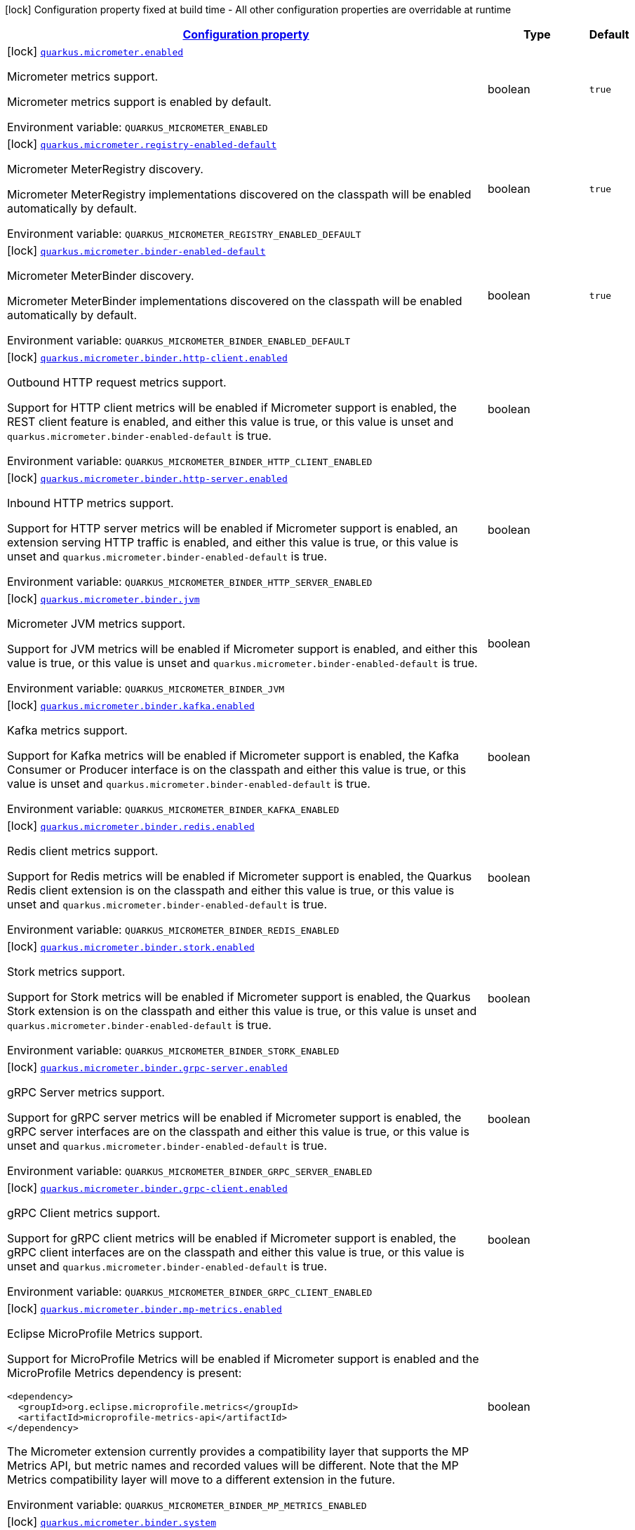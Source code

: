 
:summaryTableId: quarkus-micrometer
[.configuration-legend]
icon:lock[title=Fixed at build time] Configuration property fixed at build time - All other configuration properties are overridable at runtime
[.configuration-reference.searchable, cols="80,.^10,.^10"]
|===

h|[[quarkus-micrometer_configuration]]link:#quarkus-micrometer_configuration[Configuration property]

h|Type
h|Default

a|icon:lock[title=Fixed at build time] [[quarkus-micrometer_quarkus.micrometer.enabled]]`link:#quarkus-micrometer_quarkus.micrometer.enabled[quarkus.micrometer.enabled]`


[.description]
--
Micrometer metrics support.

Micrometer metrics support is enabled by default.

ifdef::add-copy-button-to-env-var[]
Environment variable: env_var_with_copy_button:+++QUARKUS_MICROMETER_ENABLED+++[]
endif::add-copy-button-to-env-var[]
ifndef::add-copy-button-to-env-var[]
Environment variable: `+++QUARKUS_MICROMETER_ENABLED+++`
endif::add-copy-button-to-env-var[]
--|boolean 
|`true`


a|icon:lock[title=Fixed at build time] [[quarkus-micrometer_quarkus.micrometer.registry-enabled-default]]`link:#quarkus-micrometer_quarkus.micrometer.registry-enabled-default[quarkus.micrometer.registry-enabled-default]`


[.description]
--
Micrometer MeterRegistry discovery.

Micrometer MeterRegistry implementations discovered on the classpath will be enabled automatically by default.

ifdef::add-copy-button-to-env-var[]
Environment variable: env_var_with_copy_button:+++QUARKUS_MICROMETER_REGISTRY_ENABLED_DEFAULT+++[]
endif::add-copy-button-to-env-var[]
ifndef::add-copy-button-to-env-var[]
Environment variable: `+++QUARKUS_MICROMETER_REGISTRY_ENABLED_DEFAULT+++`
endif::add-copy-button-to-env-var[]
--|boolean 
|`true`


a|icon:lock[title=Fixed at build time] [[quarkus-micrometer_quarkus.micrometer.binder-enabled-default]]`link:#quarkus-micrometer_quarkus.micrometer.binder-enabled-default[quarkus.micrometer.binder-enabled-default]`


[.description]
--
Micrometer MeterBinder discovery.

Micrometer MeterBinder implementations discovered on the classpath will be enabled automatically by default.

ifdef::add-copy-button-to-env-var[]
Environment variable: env_var_with_copy_button:+++QUARKUS_MICROMETER_BINDER_ENABLED_DEFAULT+++[]
endif::add-copy-button-to-env-var[]
ifndef::add-copy-button-to-env-var[]
Environment variable: `+++QUARKUS_MICROMETER_BINDER_ENABLED_DEFAULT+++`
endif::add-copy-button-to-env-var[]
--|boolean 
|`true`


a|icon:lock[title=Fixed at build time] [[quarkus-micrometer_quarkus.micrometer.binder.http-client.enabled]]`link:#quarkus-micrometer_quarkus.micrometer.binder.http-client.enabled[quarkus.micrometer.binder.http-client.enabled]`


[.description]
--
Outbound HTTP request metrics support.

Support for HTTP client metrics will be enabled if Micrometer support is enabled, the REST client feature is enabled, and either this value is true, or this value is unset and `quarkus.micrometer.binder-enabled-default` is true.

ifdef::add-copy-button-to-env-var[]
Environment variable: env_var_with_copy_button:+++QUARKUS_MICROMETER_BINDER_HTTP_CLIENT_ENABLED+++[]
endif::add-copy-button-to-env-var[]
ifndef::add-copy-button-to-env-var[]
Environment variable: `+++QUARKUS_MICROMETER_BINDER_HTTP_CLIENT_ENABLED+++`
endif::add-copy-button-to-env-var[]
--|boolean 
|


a|icon:lock[title=Fixed at build time] [[quarkus-micrometer_quarkus.micrometer.binder.http-server.enabled]]`link:#quarkus-micrometer_quarkus.micrometer.binder.http-server.enabled[quarkus.micrometer.binder.http-server.enabled]`


[.description]
--
Inbound HTTP metrics support.

Support for HTTP server metrics will be enabled if Micrometer support is enabled, an extension serving HTTP traffic is enabled, and either this value is true, or this value is unset and `quarkus.micrometer.binder-enabled-default` is true.

ifdef::add-copy-button-to-env-var[]
Environment variable: env_var_with_copy_button:+++QUARKUS_MICROMETER_BINDER_HTTP_SERVER_ENABLED+++[]
endif::add-copy-button-to-env-var[]
ifndef::add-copy-button-to-env-var[]
Environment variable: `+++QUARKUS_MICROMETER_BINDER_HTTP_SERVER_ENABLED+++`
endif::add-copy-button-to-env-var[]
--|boolean 
|


a|icon:lock[title=Fixed at build time] [[quarkus-micrometer_quarkus.micrometer.binder.jvm]]`link:#quarkus-micrometer_quarkus.micrometer.binder.jvm[quarkus.micrometer.binder.jvm]`


[.description]
--
Micrometer JVM metrics support.

Support for JVM metrics will be enabled if Micrometer support is enabled, and either this value is true, or this value is unset and `quarkus.micrometer.binder-enabled-default` is true.

ifdef::add-copy-button-to-env-var[]
Environment variable: env_var_with_copy_button:+++QUARKUS_MICROMETER_BINDER_JVM+++[]
endif::add-copy-button-to-env-var[]
ifndef::add-copy-button-to-env-var[]
Environment variable: `+++QUARKUS_MICROMETER_BINDER_JVM+++`
endif::add-copy-button-to-env-var[]
--|boolean 
|


a|icon:lock[title=Fixed at build time] [[quarkus-micrometer_quarkus.micrometer.binder.kafka.enabled]]`link:#quarkus-micrometer_quarkus.micrometer.binder.kafka.enabled[quarkus.micrometer.binder.kafka.enabled]`


[.description]
--
Kafka metrics support.

Support for Kafka metrics will be enabled if Micrometer support is enabled, the Kafka Consumer or Producer interface is on the classpath and either this value is true, or this value is unset and `quarkus.micrometer.binder-enabled-default` is true.

ifdef::add-copy-button-to-env-var[]
Environment variable: env_var_with_copy_button:+++QUARKUS_MICROMETER_BINDER_KAFKA_ENABLED+++[]
endif::add-copy-button-to-env-var[]
ifndef::add-copy-button-to-env-var[]
Environment variable: `+++QUARKUS_MICROMETER_BINDER_KAFKA_ENABLED+++`
endif::add-copy-button-to-env-var[]
--|boolean 
|


a|icon:lock[title=Fixed at build time] [[quarkus-micrometer_quarkus.micrometer.binder.redis.enabled]]`link:#quarkus-micrometer_quarkus.micrometer.binder.redis.enabled[quarkus.micrometer.binder.redis.enabled]`


[.description]
--
Redis client metrics support.

Support for Redis metrics will be enabled if Micrometer support is enabled, the Quarkus Redis client extension is on the classpath and either this value is true, or this value is unset and `quarkus.micrometer.binder-enabled-default` is true.

ifdef::add-copy-button-to-env-var[]
Environment variable: env_var_with_copy_button:+++QUARKUS_MICROMETER_BINDER_REDIS_ENABLED+++[]
endif::add-copy-button-to-env-var[]
ifndef::add-copy-button-to-env-var[]
Environment variable: `+++QUARKUS_MICROMETER_BINDER_REDIS_ENABLED+++`
endif::add-copy-button-to-env-var[]
--|boolean 
|


a|icon:lock[title=Fixed at build time] [[quarkus-micrometer_quarkus.micrometer.binder.stork.enabled]]`link:#quarkus-micrometer_quarkus.micrometer.binder.stork.enabled[quarkus.micrometer.binder.stork.enabled]`


[.description]
--
Stork metrics support.

Support for Stork metrics will be enabled if Micrometer support is enabled, the Quarkus Stork extension is on the classpath and either this value is true, or this value is unset and `quarkus.micrometer.binder-enabled-default` is true.

ifdef::add-copy-button-to-env-var[]
Environment variable: env_var_with_copy_button:+++QUARKUS_MICROMETER_BINDER_STORK_ENABLED+++[]
endif::add-copy-button-to-env-var[]
ifndef::add-copy-button-to-env-var[]
Environment variable: `+++QUARKUS_MICROMETER_BINDER_STORK_ENABLED+++`
endif::add-copy-button-to-env-var[]
--|boolean 
|


a|icon:lock[title=Fixed at build time] [[quarkus-micrometer_quarkus.micrometer.binder.grpc-server.enabled]]`link:#quarkus-micrometer_quarkus.micrometer.binder.grpc-server.enabled[quarkus.micrometer.binder.grpc-server.enabled]`


[.description]
--
gRPC Server metrics support.

Support for gRPC server metrics will be enabled if Micrometer support is enabled, the gRPC server interfaces are on the classpath and either this value is true, or this value is unset and `quarkus.micrometer.binder-enabled-default` is true.

ifdef::add-copy-button-to-env-var[]
Environment variable: env_var_with_copy_button:+++QUARKUS_MICROMETER_BINDER_GRPC_SERVER_ENABLED+++[]
endif::add-copy-button-to-env-var[]
ifndef::add-copy-button-to-env-var[]
Environment variable: `+++QUARKUS_MICROMETER_BINDER_GRPC_SERVER_ENABLED+++`
endif::add-copy-button-to-env-var[]
--|boolean 
|


a|icon:lock[title=Fixed at build time] [[quarkus-micrometer_quarkus.micrometer.binder.grpc-client.enabled]]`link:#quarkus-micrometer_quarkus.micrometer.binder.grpc-client.enabled[quarkus.micrometer.binder.grpc-client.enabled]`


[.description]
--
gRPC Client metrics support.

Support for gRPC client metrics will be enabled if Micrometer support is enabled, the gRPC client interfaces are on the classpath and either this value is true, or this value is unset and `quarkus.micrometer.binder-enabled-default` is true.

ifdef::add-copy-button-to-env-var[]
Environment variable: env_var_with_copy_button:+++QUARKUS_MICROMETER_BINDER_GRPC_CLIENT_ENABLED+++[]
endif::add-copy-button-to-env-var[]
ifndef::add-copy-button-to-env-var[]
Environment variable: `+++QUARKUS_MICROMETER_BINDER_GRPC_CLIENT_ENABLED+++`
endif::add-copy-button-to-env-var[]
--|boolean 
|


a|icon:lock[title=Fixed at build time] [[quarkus-micrometer_quarkus.micrometer.binder.mp-metrics.enabled]]`link:#quarkus-micrometer_quarkus.micrometer.binder.mp-metrics.enabled[quarkus.micrometer.binder.mp-metrics.enabled]`


[.description]
--
Eclipse MicroProfile Metrics support.

Support for MicroProfile Metrics will be enabled if Micrometer
support is enabled and the MicroProfile Metrics dependency is present:

[source,xml]
----
<dependency>
  <groupId>org.eclipse.microprofile.metrics</groupId>
  <artifactId>microprofile-metrics-api</artifactId>
</dependency>
----

The Micrometer extension currently provides a compatibility layer that supports the MP Metrics API,
but metric names and recorded values will be different.
Note that the MP Metrics compatibility layer will move to a different extension in the future.

ifdef::add-copy-button-to-env-var[]
Environment variable: env_var_with_copy_button:+++QUARKUS_MICROMETER_BINDER_MP_METRICS_ENABLED+++[]
endif::add-copy-button-to-env-var[]
ifndef::add-copy-button-to-env-var[]
Environment variable: `+++QUARKUS_MICROMETER_BINDER_MP_METRICS_ENABLED+++`
endif::add-copy-button-to-env-var[]
--|boolean 
|


a|icon:lock[title=Fixed at build time] [[quarkus-micrometer_quarkus.micrometer.binder.system]]`link:#quarkus-micrometer_quarkus.micrometer.binder.system[quarkus.micrometer.binder.system]`


[.description]
--
Micrometer System metrics support.

Support for System metrics will be enabled if Micrometer support is enabled, and either this value is true, or this value is unset and `quarkus.micrometer.binder-enabled-default` is true.

ifdef::add-copy-button-to-env-var[]
Environment variable: env_var_with_copy_button:+++QUARKUS_MICROMETER_BINDER_SYSTEM+++[]
endif::add-copy-button-to-env-var[]
ifndef::add-copy-button-to-env-var[]
Environment variable: `+++QUARKUS_MICROMETER_BINDER_SYSTEM+++`
endif::add-copy-button-to-env-var[]
--|boolean 
|


a|icon:lock[title=Fixed at build time] [[quarkus-micrometer_quarkus.micrometer.binder.vertx.enabled]]`link:#quarkus-micrometer_quarkus.micrometer.binder.vertx.enabled[quarkus.micrometer.binder.vertx.enabled]`


[.description]
--
Vert.x metrics support.

Support for Vert.x metrics will be enabled if Micrometer support is enabled, Vert.x MetricsOptions is on the classpath and either this value is true, or this value is unset and `quarkus.micrometer.binder-enabled-default` is true.

ifdef::add-copy-button-to-env-var[]
Environment variable: env_var_with_copy_button:+++QUARKUS_MICROMETER_BINDER_VERTX_ENABLED+++[]
endif::add-copy-button-to-env-var[]
ifndef::add-copy-button-to-env-var[]
Environment variable: `+++QUARKUS_MICROMETER_BINDER_VERTX_ENABLED+++`
endif::add-copy-button-to-env-var[]
--|boolean 
|


a|icon:lock[title=Fixed at build time] [[quarkus-micrometer_quarkus.micrometer.binder.netty.enabled]]`link:#quarkus-micrometer_quarkus.micrometer.binder.netty.enabled[quarkus.micrometer.binder.netty.enabled]`


[.description]
--
Netty metrics support.

Support for Netty metrics will be enabled if Micrometer support is enabled, the Netty allocator classes are on the classpath and either this value is true, or this value is unset and `quarkus.micrometer.binder-enabled-default` is true.

ifdef::add-copy-button-to-env-var[]
Environment variable: env_var_with_copy_button:+++QUARKUS_MICROMETER_BINDER_NETTY_ENABLED+++[]
endif::add-copy-button-to-env-var[]
ifndef::add-copy-button-to-env-var[]
Environment variable: `+++QUARKUS_MICROMETER_BINDER_NETTY_ENABLED+++`
endif::add-copy-button-to-env-var[]
--|boolean 
|


a|icon:lock[title=Fixed at build time] [[quarkus-micrometer_quarkus.micrometer.export.json.enabled]]`link:#quarkus-micrometer_quarkus.micrometer.export.json.enabled[quarkus.micrometer.export.json.enabled]`


[.description]
--
Support for export to JSON format. Off by default.

ifdef::add-copy-button-to-env-var[]
Environment variable: env_var_with_copy_button:+++QUARKUS_MICROMETER_EXPORT_JSON_ENABLED+++[]
endif::add-copy-button-to-env-var[]
ifndef::add-copy-button-to-env-var[]
Environment variable: `+++QUARKUS_MICROMETER_EXPORT_JSON_ENABLED+++`
endif::add-copy-button-to-env-var[]
--|boolean 
|`false`


a|icon:lock[title=Fixed at build time] [[quarkus-micrometer_quarkus.micrometer.export.json.path]]`link:#quarkus-micrometer_quarkus.micrometer.export.json.path[quarkus.micrometer.export.json.path]`


[.description]
--
The path for the JSON metrics endpoint. The default value is `metrics`. By default, this value will be resolved as a path relative to `$++{++quarkus.http.non-application-root-path++}++`. If the management interface is enabled, the value will be resolved as a path relative to `$++{++quarkus.management.root-path++}++`.

ifdef::add-copy-button-to-env-var[]
Environment variable: env_var_with_copy_button:+++QUARKUS_MICROMETER_EXPORT_JSON_PATH+++[]
endif::add-copy-button-to-env-var[]
ifndef::add-copy-button-to-env-var[]
Environment variable: `+++QUARKUS_MICROMETER_EXPORT_JSON_PATH+++`
endif::add-copy-button-to-env-var[]
--|string 
|`metrics`


a|icon:lock[title=Fixed at build time] [[quarkus-micrometer_quarkus.micrometer.export.json.buffer-length]]`link:#quarkus-micrometer_quarkus.micrometer.export.json.buffer-length[quarkus.micrometer.export.json.buffer-length]`


[.description]
--
Statistics like max, percentiles, and histogram counts decay over time to give greater weight to recent samples. Samples are accumulated to such statistics in ring buffers which rotate after the expiry, with this buffer length.

ifdef::add-copy-button-to-env-var[]
Environment variable: env_var_with_copy_button:+++QUARKUS_MICROMETER_EXPORT_JSON_BUFFER_LENGTH+++[]
endif::add-copy-button-to-env-var[]
ifndef::add-copy-button-to-env-var[]
Environment variable: `+++QUARKUS_MICROMETER_EXPORT_JSON_BUFFER_LENGTH+++`
endif::add-copy-button-to-env-var[]
--|int 
|`3`


a|icon:lock[title=Fixed at build time] [[quarkus-micrometer_quarkus.micrometer.export.json.expiry]]`link:#quarkus-micrometer_quarkus.micrometer.export.json.expiry[quarkus.micrometer.export.json.expiry]`


[.description]
--
Statistics like max, percentiles, and histogram counts decay over time to give greater weight to recent samples. Samples are accumulated to such statistics in ring buffers which rotate after this expiry, with a particular buffer length.

ifdef::add-copy-button-to-env-var[]
Environment variable: env_var_with_copy_button:+++QUARKUS_MICROMETER_EXPORT_JSON_EXPIRY+++[]
endif::add-copy-button-to-env-var[]
ifndef::add-copy-button-to-env-var[]
Environment variable: `+++QUARKUS_MICROMETER_EXPORT_JSON_EXPIRY+++`
endif::add-copy-button-to-env-var[]
--|link:https://docs.oracle.com/javase/8/docs/api/java/time/Duration.html[Duration]
  link:#duration-note-anchor-{summaryTableId}[icon:question-circle[], title=More information about the Duration format]
|`P3D`


a|icon:lock[title=Fixed at build time] [[quarkus-micrometer_quarkus.micrometer.export.prometheus.enabled]]`link:#quarkus-micrometer_quarkus.micrometer.export.prometheus.enabled[quarkus.micrometer.export.prometheus.enabled]`


[.description]
--
Support for export to Prometheus.

Support for Prometheus will be enabled if Micrometer support is enabled, the PrometheusMeterRegistry is on the classpath and either this value is true, or this value is unset and `quarkus.micrometer.registry-enabled-default` is true.

ifdef::add-copy-button-to-env-var[]
Environment variable: env_var_with_copy_button:+++QUARKUS_MICROMETER_EXPORT_PROMETHEUS_ENABLED+++[]
endif::add-copy-button-to-env-var[]
ifndef::add-copy-button-to-env-var[]
Environment variable: `+++QUARKUS_MICROMETER_EXPORT_PROMETHEUS_ENABLED+++`
endif::add-copy-button-to-env-var[]
--|boolean 
|


a|icon:lock[title=Fixed at build time] [[quarkus-micrometer_quarkus.micrometer.export.prometheus.path]]`link:#quarkus-micrometer_quarkus.micrometer.export.prometheus.path[quarkus.micrometer.export.prometheus.path]`


[.description]
--
The path for the prometheus metrics endpoint (produces text/plain). The default value is
`metrics` and is resolved relative to the non-application endpoint (`q`), e.g.
`${quarkus.http.root-path}/${quarkus.http.non-application-root-path}/metrics`.
If an absolute path is specified (`/metrics`), the prometheus endpoint will be served
from the configured path.

If the management interface is enabled, the value will be resolved as a path relative to
`${quarkus.management.root-path}` (`q` by default), e.g.
`http://${quarkus.management.host}:${quarkus.management.port}/${quarkus.management.root-path}/metrics`.
If an absolute path is specified (`/metrics`), the prometheus endpoint will be served from the configured path, e.g.
`http://${quarkus.management.host}:${quarkus.management.port}/metrics`.

ifdef::add-copy-button-to-env-var[]
Environment variable: env_var_with_copy_button:+++QUARKUS_MICROMETER_EXPORT_PROMETHEUS_PATH+++[]
endif::add-copy-button-to-env-var[]
ifndef::add-copy-button-to-env-var[]
Environment variable: `+++QUARKUS_MICROMETER_EXPORT_PROMETHEUS_PATH+++`
endif::add-copy-button-to-env-var[]
--|string 
|`metrics`


a|icon:lock[title=Fixed at build time] [[quarkus-micrometer_quarkus.micrometer.export.prometheus.default-registry]]`link:#quarkus-micrometer_quarkus.micrometer.export.prometheus.default-registry[quarkus.micrometer.export.prometheus.default-registry]`


[.description]
--
By default, this extension will create a Prometheus MeterRegistry instance.

Use this attribute to veto the creation of the default Prometheus MeterRegistry.

ifdef::add-copy-button-to-env-var[]
Environment variable: env_var_with_copy_button:+++QUARKUS_MICROMETER_EXPORT_PROMETHEUS_DEFAULT_REGISTRY+++[]
endif::add-copy-button-to-env-var[]
ifndef::add-copy-button-to-env-var[]
Environment variable: `+++QUARKUS_MICROMETER_EXPORT_PROMETHEUS_DEFAULT_REGISTRY+++`
endif::add-copy-button-to-env-var[]
--|boolean 
|`true`


a| [[quarkus-micrometer_quarkus.micrometer.binder.http-client.match-patterns]]`link:#quarkus-micrometer_quarkus.micrometer.binder.http-client.match-patterns[quarkus.micrometer.binder.http-client.match-patterns]`


[.description]
--
Comma-separated list of regular expressions used to specify uri
labels in http metrics.

Outbount HTTP client instrumentation will attempt to transform parameterized
resource paths, `/item/123`, into a generic form, `/item/{id}`,
to reduce the cardinality of uri label values.

Patterns specified here will take precedence over those computed
values.

For example, if `/item/\\\\d+=/item/custom` or
`/item/[0-9]+=/item/custom` is specified in this list,
a request to a matching path (`/item/123`) will use the specified
replacement value (`/item/custom`) as the value for the uri label.
Note that backslashes must be double escaped as `\\\\`.

ifdef::add-copy-button-to-env-var[]
Environment variable: env_var_with_copy_button:+++QUARKUS_MICROMETER_BINDER_HTTP_CLIENT_MATCH_PATTERNS+++[]
endif::add-copy-button-to-env-var[]
ifndef::add-copy-button-to-env-var[]
Environment variable: `+++QUARKUS_MICROMETER_BINDER_HTTP_CLIENT_MATCH_PATTERNS+++`
endif::add-copy-button-to-env-var[]
--|list of string 
|


a| [[quarkus-micrometer_quarkus.micrometer.binder.http-client.ignore-patterns]]`link:#quarkus-micrometer_quarkus.micrometer.binder.http-client.ignore-patterns[quarkus.micrometer.binder.http-client.ignore-patterns]`


[.description]
--
Comma-separated list of regular expressions defining uri paths that should be ignored (not measured).

ifdef::add-copy-button-to-env-var[]
Environment variable: env_var_with_copy_button:+++QUARKUS_MICROMETER_BINDER_HTTP_CLIENT_IGNORE_PATTERNS+++[]
endif::add-copy-button-to-env-var[]
ifndef::add-copy-button-to-env-var[]
Environment variable: `+++QUARKUS_MICROMETER_BINDER_HTTP_CLIENT_IGNORE_PATTERNS+++`
endif::add-copy-button-to-env-var[]
--|list of string 
|


a| [[quarkus-micrometer_quarkus.micrometer.binder.http-client.max-uri-tags]]`link:#quarkus-micrometer_quarkus.micrometer.binder.http-client.max-uri-tags[quarkus.micrometer.binder.http-client.max-uri-tags]`


[.description]
--
Maximum number of unique URI tag values allowed. After the max number of tag values is reached, metrics with additional tag values are denied by filter.

ifdef::add-copy-button-to-env-var[]
Environment variable: env_var_with_copy_button:+++QUARKUS_MICROMETER_BINDER_HTTP_CLIENT_MAX_URI_TAGS+++[]
endif::add-copy-button-to-env-var[]
ifndef::add-copy-button-to-env-var[]
Environment variable: `+++QUARKUS_MICROMETER_BINDER_HTTP_CLIENT_MAX_URI_TAGS+++`
endif::add-copy-button-to-env-var[]
--|int 
|`100`


a| [[quarkus-micrometer_quarkus.micrometer.binder.http-server.match-patterns]]`link:#quarkus-micrometer_quarkus.micrometer.binder.http-server.match-patterns[quarkus.micrometer.binder.http-server.match-patterns]`


[.description]
--
Comma-separated list of regular expressions used to specify uri
labels in http metrics.

Vertx instrumentation will attempt to transform parameterized
resource paths, `/item/123`, into a generic form, `/item/{id}`,
to reduce the cardinality of uri label values.

Patterns specified here will take precedence over those computed
values.

For example, if `/item/\\\\d+=/item/custom` or
`/item/[0-9]+=/item/custom` is specified in this list,
a request to a matching path (`/item/123`) will use the specified
replacement value (`/item/custom`) as the value for the uri label.
Note that backslashes must be double escaped as `\\\\`.

ifdef::add-copy-button-to-env-var[]
Environment variable: env_var_with_copy_button:+++QUARKUS_MICROMETER_BINDER_HTTP_SERVER_MATCH_PATTERNS+++[]
endif::add-copy-button-to-env-var[]
ifndef::add-copy-button-to-env-var[]
Environment variable: `+++QUARKUS_MICROMETER_BINDER_HTTP_SERVER_MATCH_PATTERNS+++`
endif::add-copy-button-to-env-var[]
--|list of string 
|


a| [[quarkus-micrometer_quarkus.micrometer.binder.http-server.ignore-patterns]]`link:#quarkus-micrometer_quarkus.micrometer.binder.http-server.ignore-patterns[quarkus.micrometer.binder.http-server.ignore-patterns]`


[.description]
--
Comma-separated list of regular expressions defining uri paths that should be ignored (not measured).

ifdef::add-copy-button-to-env-var[]
Environment variable: env_var_with_copy_button:+++QUARKUS_MICROMETER_BINDER_HTTP_SERVER_IGNORE_PATTERNS+++[]
endif::add-copy-button-to-env-var[]
ifndef::add-copy-button-to-env-var[]
Environment variable: `+++QUARKUS_MICROMETER_BINDER_HTTP_SERVER_IGNORE_PATTERNS+++`
endif::add-copy-button-to-env-var[]
--|list of string 
|


a| [[quarkus-micrometer_quarkus.micrometer.binder.http-server.suppress-non-application-uris]]`link:#quarkus-micrometer_quarkus.micrometer.binder.http-server.suppress-non-application-uris[quarkus.micrometer.binder.http-server.suppress-non-application-uris]`


[.description]
--
Suppress non-application uris from metrics collection.
This will suppress all metrics for non-application endpoints using
`${quarkus.http.root-path}/${quarkus.http.non-application-root-path}`.

Suppressing non-application uris is enabled by default.

ifdef::add-copy-button-to-env-var[]
Environment variable: env_var_with_copy_button:+++QUARKUS_MICROMETER_BINDER_HTTP_SERVER_SUPPRESS_NON_APPLICATION_URIS+++[]
endif::add-copy-button-to-env-var[]
ifndef::add-copy-button-to-env-var[]
Environment variable: `+++QUARKUS_MICROMETER_BINDER_HTTP_SERVER_SUPPRESS_NON_APPLICATION_URIS+++`
endif::add-copy-button-to-env-var[]
--|boolean 
|`true`


a| [[quarkus-micrometer_quarkus.micrometer.binder.http-server.max-uri-tags]]`link:#quarkus-micrometer_quarkus.micrometer.binder.http-server.max-uri-tags[quarkus.micrometer.binder.http-server.max-uri-tags]`


[.description]
--
Maximum number of unique URI tag values allowed. After the max number of tag values is reached, metrics with additional tag values are denied by filter.

ifdef::add-copy-button-to-env-var[]
Environment variable: env_var_with_copy_button:+++QUARKUS_MICROMETER_BINDER_HTTP_SERVER_MAX_URI_TAGS+++[]
endif::add-copy-button-to-env-var[]
ifndef::add-copy-button-to-env-var[]
Environment variable: `+++QUARKUS_MICROMETER_BINDER_HTTP_SERVER_MAX_URI_TAGS+++`
endif::add-copy-button-to-env-var[]
--|int 
|`100`


a| [[quarkus-micrometer_quarkus.micrometer.export.prometheus-prometheus]]`link:#quarkus-micrometer_quarkus.micrometer.export.prometheus-prometheus[quarkus.micrometer.export.prometheus]`


[.description]
--
Prometheus registry configuration properties.

A property source for configuration of the Prometheus MeterRegistry,
see https://micrometer.io/docs/registry/prometheus.

ifdef::add-copy-button-to-env-var[]
Environment variable: env_var_with_copy_button:+++QUARKUS_MICROMETER_EXPORT_PROMETHEUS+++[]
endif::add-copy-button-to-env-var[]
ifndef::add-copy-button-to-env-var[]
Environment variable: `+++QUARKUS_MICROMETER_EXPORT_PROMETHEUS+++`
endif::add-copy-button-to-env-var[]
--|`Map<String,String>` 
|

|===
ifndef::no-duration-note[]
[NOTE]
[id='duration-note-anchor-{summaryTableId}']
.About the Duration format
====
To write duration values, use the standard `java.time.Duration` format.
See the link:https://docs.oracle.com/en/java/javase/11/docs/api/java.base/java/time/Duration.html#parse(java.lang.CharSequence)[Duration#parse() javadoc] for more information.

You can also use a simplified format, starting with a number:

* If the value is only a number, it represents time in seconds.
* If the value is a number followed by `ms`, it represents time in milliseconds.

In other cases, the simplified format is translated to the `java.time.Duration` format for parsing:

* If the value is a number followed by `h`, `m`, or `s`, it is prefixed with `PT`.
* If the value is a number followed by `d`, it is prefixed with `P`.
====
endif::no-duration-note[]
